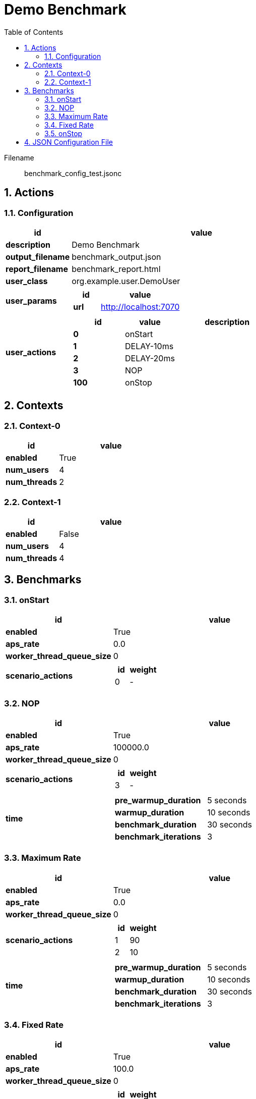 = Demo Benchmark
:toc: left
:sectnums:
:source-highlighter: rouge

// :source-highlighter: highlight.js
// :plantuml: http://localhost:8080/plantuml
// :plantuml-fetch-diagram: true
// :plantuml-size-limit: 8192
// :plantuml: plantuml.com/plantuml
// :diagram-server-url: https://kroki.io/
// :diagram-server-type: kroki_io

Filename::
  benchmark_config_test.jsonc

== Actions

=== Configuration

[%header,cols="1a,4a"]
|===
| id | value
| *description*
| Demo Benchmark
| *output_filename*
| benchmark_output.json
| *report_filename*
| benchmark_report.html
| *user_class*
| org.example.user.DemoUser
| *user_params*
|
[%header,cols="1a,3a"]
!===
! id ! value 
! *url* ! http://localhost:7070
!===
| *user_actions*
|
[%header,cols="2a,2a,4a"]
!===
! id ! value ! description
! *0* ! onStart! 
! *1* ! DELAY-10ms! 
! *2* ! DELAY-20ms! 
! *3* ! NOP! 
! *100* ! onStop! 
!===
|===

== Contexts

=== Context-0

[%header,cols="1a,2a"]
|===
| id | value 
| *enabled* | True
| *num_users*   | 4
| *num_threads* | 2
|===
=== Context-1

[%header,cols="1a,2a"]
|===
| id | value 
| *enabled* | False
| *num_users*   | 4
| *num_threads* | 4
|===

== Benchmarks

=== onStart

[%header,cols="1a,2a"]
|===
| id | value
| *enabled* | True
| *aps_rate* | 0.0
| *worker_thread_queue_size* | 0
| *scenario_actions* 
| 
[%header,cols="1a,2a"]
!===
! id ! weight 
! 0
! - 
!===
|===

=== NOP

[%header,cols="1a,2a"]
|===
| id | value
| *enabled* | True
| *aps_rate* | 100000.0
| *worker_thread_queue_size* | 0
| *scenario_actions* 
| 
[%header,cols="1a,2a"]
!===
! id ! weight 
! 3
! - 
!===
| *time* 
| 
[%noheader,cols="2a,1a"]
!===
! *pre_warmup_duration*
! 5 seconds
! *warmup_duration*
! 10 seconds
! *benchmark_duration*
! 30 seconds
! *benchmark_iterations*
! 3
!===
|===

=== Maximum Rate

[%header,cols="1a,2a"]
|===
| id | value
| *enabled* | True
| *aps_rate* | 0.0
| *worker_thread_queue_size* | 0
| *scenario_actions* 
| 
[%header,cols="1a,2a"]
!===
! id ! weight 
! 1
! 90 
! 2
! 10 
!===
| *time* 
| 
[%noheader,cols="2a,1a"]
!===
! *pre_warmup_duration*
! 5 seconds
! *warmup_duration*
! 10 seconds
! *benchmark_duration*
! 30 seconds
! *benchmark_iterations*
! 3
!===
|===

=== Fixed Rate

[%header,cols="1a,2a"]
|===
| id | value
| *enabled* | True
| *aps_rate* | 100.0
| *worker_thread_queue_size* | 0
| *scenario_actions* 
| 
[%header,cols="1a,2a"]
!===
! id ! weight 
! 1
! 90 
! 2
! 10 
!===
| *time* 
| 
[%noheader,cols="2a,1a"]
!===
! *pre_warmup_duration*
! 5 seconds
! *warmup_duration*
! 10 seconds
! *benchmark_duration*
! 30 seconds
! *benchmark_iterations*
! 3
!===
|===

=== onStop

[%header,cols="1a,2a"]
|===
| id | value
| *enabled* | True
| *aps_rate* | 0.0
| *worker_thread_queue_size* | 0
| *scenario_actions* 
| 
[%header,cols="1a,2a"]
!===
! id ! weight 
! 100
! - 
!===
|===

== JSON Configuration File

[source,json,linenums]
----
{
    "actions": {
        "description": "Demo Benchmark", 
        "output_filename": "benchmark_output.json", 
        "report_filename": "benchmark_report.html", 
        "user_class": "org.example.user.DemoUser", 
        "user_params": {
            "url": "http://localhost:7070"
        }, 
        "user_actions": {
            "0": "onStart", 
            "1": "DELAY-10ms", 
            "2": "DELAY-20ms", 
            "3": "NOP", 
            "100": "onStop"
        }
    }, 
    "contexts": {
        "Context-0": {
            "enabled": true, 
            "num_users": 4, 
            "num_threads": 2
        }, 
        "Context-1": {
            "enabled": false, 
            "num_users": 4, 
            "num_threads": 4
        }
    }, 
    "benchmarks": {
        "onStart": {
            "scenario_actions": [
                {
                    "id": 0
                }
            ]
        }, 
        "NOP": {
            "enabled": true, 
            "time": {
                "pre_warmup_duration": 5, 
                "warmup_duration": 10, 
                "benchmark_duration": 30, 
                "benchmark_iterations": 3
            }, 
            "aps_rate": 100000.0, 
            "scenario_actions": [
                {
                    "id": 3
                }
            ]
        }, 
        "Maximum Rate": {
            "enabled": true, 
            "time": {
                "pre_warmup_duration": 5, 
                "warmup_duration": 10, 
                "benchmark_duration": 30, 
                "benchmark_iterations": 3
            }, 
            "aps_rate": 0.0, 
            "scenario_actions": [
                {
                    "id": 1, 
                    "weight": 90
                }, 
                {
                    "id": 2, 
                    "weight": 10
                }
            ]
        }, 
        "Fixed Rate": {
            "enabled": true, 
            "time": {
                "pre_warmup_duration": 5, 
                "warmup_duration": 10, 
                "benchmark_duration": 30, 
                "benchmark_iterations": 3
            }, 
            "aps_rate": 100.0, 
            "scenario_actions": [
                {
                    "id": 1, 
                    "weight": 90
                }, 
                {
                    "id": 2, 
                    "weight": 10
                }
            ]
        }, 
        "onStop": {
            "scenario_actions": [
                {
                    "id": 100
                }
            ]
        }
    }
}
----
